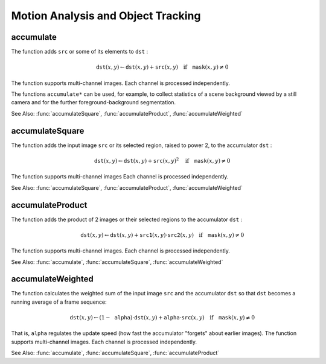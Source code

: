 Motion Analysis and Object Tracking
===================================

.. highlight:: cpp

.. index:: accumulate

accumulate
--------------
.. c:function:: void accumulate( const Mat\& src, Mat\& dst, const Mat\& mask=Mat() )

    Adds an image to the accumulator.

    :param src: Input image as 1- or 3-channel, 8-bit or 32-bit floating point.

    :param dst: Accumulator image with the same number of channels as input image, 32-bit or 64-bit floating-point.

    :param mask: Optional operation mask.

The function adds ``src``  or some of its elements to ``dst`` :

.. math::

    \texttt{dst} (x,y)  \leftarrow \texttt{dst} (x,y) +  \texttt{src} (x,y)  \quad \text{if} \quad \texttt{mask} (x,y)  \ne 0

The function supports multi-channel images. Each channel is processed independently.

The functions ``accumulate*`` can be used, for example, to collect statistics of a scene background viewed by a still camera and for the further foreground-background segmentation.

See Also:
:func:`accumulateSquare`,
:func:`accumulateProduct`,
:func:`accumulateWeighted`

.. index:: accumulateSquare

accumulateSquare
--------------------
.. c:function:: void accumulateSquare( const Mat\& src, Mat\& dst,  const Mat\& mask=Mat() )

    Adds the square of a source image to the accumulator.

    :param src: Input image as 1- or 3-channel, 8-bit or 32-bit floating point.

    :param dst: Accumulator image with the same number of channels as input image, 32-bit or 64-bit floating-point.

    :param mask: Optional operation mask.

The function adds the input image ``src`` or its selected region, raised to power 2, to the accumulator ``dst`` :

.. math::

    \texttt{dst} (x,y)  \leftarrow \texttt{dst} (x,y) +  \texttt{src} (x,y)^2  \quad \text{if} \quad \texttt{mask} (x,y)  \ne 0

The function supports multi-channel images Each channel is processed independently.

See Also:
:func:`accumulateSquare`,
:func:`accumulateProduct`,
:func:`accumulateWeighted`

.. index:: accumulateProduct

accumulateProduct
---------------------
.. c:function:: void accumulateProduct( const Mat\& src1, const Mat\& src2,                        Mat\& dst, const Mat\& mask=Mat() )

    Adds the per-element product of two input images to the accumulator.

    :param src1: The first input image, 1- or 3-channel, 8-bit or 32-bit floating point.

    :param src2: The second input image of the same type and the same size as  ``src1`` .
	
    :param dst: Accumulator with the same number of channels as input images, 32-bit or 64-bit floating-point.

    :param mask: Optional operation mask.

The function adds the product of 2 images or their selected regions to the accumulator ``dst`` :

.. math::

    \texttt{dst} (x,y)  \leftarrow \texttt{dst} (x,y) +  \texttt{src1} (x,y)  \cdot \texttt{src2} (x,y)  \quad \text{if} \quad \texttt{mask} (x,y)  \ne 0

The function supports multi-channel images. Each channel is processed independently.

See Also:
:func:`accumulate`,
:func:`accumulateSquare`,
:func:`accumulateWeighted`

.. index:: accumulateWeighted

accumulateWeighted
----------------------
.. c:function:: void accumulateWeighted( const Mat\& src, Mat\& dst,                         double alpha, const Mat\& mask=Mat() )

    Updates a running average.

    :param src: Input image as 1- or 3-channel, 8-bit or 32-bit floating point.

    :param dst: Accumulator image with the same number of channels as input image, 32-bit or 64-bit floating-point.

    :param alpha: Weight of the input image.

    :param mask: Optional operation mask.

The function calculates the weighted sum of the input image ``src`` and the accumulator ``dst`` so that ``dst`` becomes a running average of a frame sequence:

.. math::

    \texttt{dst} (x,y)  \leftarrow (1- \texttt{alpha} )  \cdot \texttt{dst} (x,y) +  \texttt{alpha} \cdot \texttt{src} (x,y)  \quad \text{if} \quad \texttt{mask} (x,y)  \ne 0

That is, ``alpha`` regulates the update speed (how fast the accumulator "forgets" about earlier images).
The function supports multi-channel images. Each channel is processed independently.

See Also:
:func:`accumulate`,
:func:`accumulateSquare`,
:func:`accumulateProduct` 